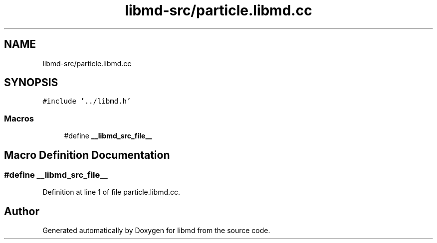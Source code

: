 .TH "libmd-src/particle.libmd.cc" 3 "Tue Sep 29 2020" "Version -0." "libmd" \" -*- nroff -*-
.ad l
.nh
.SH NAME
libmd-src/particle.libmd.cc
.SH SYNOPSIS
.br
.PP
\fC#include '\&.\&./libmd\&.h'\fP
.br

.SS "Macros"

.in +1c
.ti -1c
.RI "#define \fB__libmd_src_file__\fP"
.br
.in -1c
.SH "Macro Definition Documentation"
.PP 
.SS "#define __libmd_src_file__"

.PP
Definition at line 1 of file particle\&.libmd\&.cc\&.
.SH "Author"
.PP 
Generated automatically by Doxygen for libmd from the source code\&.
